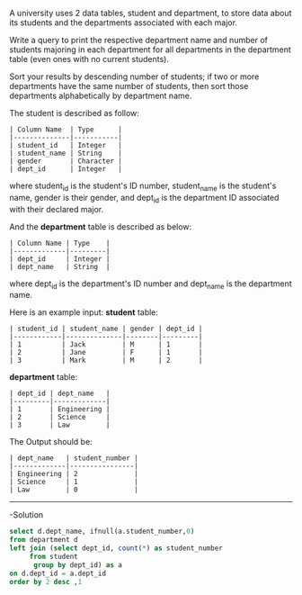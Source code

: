 A university uses 2 data tables, student and department, to store data about its students and the departments associated with each major.

Write a query to print the respective department name and number of students majoring in each department for all departments in the department table (even ones with no current students).

Sort your results by descending number of students; if two or more departments have the same number of students, then sort those departments alphabetically by department name.

The student is described as follow:
#+BEGIN_EXAMPLE
| Column Name  | Type      |
|--------------|-----------|
| student_id   | Integer   |
| student_name | String    |
| gender       | Character |
| dept_id      | Integer   |
#+END_EXAMPLE

where student_id is the student's ID number, student_name is the student's name, gender is their gender, and dept_id is the department ID associated with their declared major.

And the *department* table is described as below:
#+BEGIN_EXAMPLE
| Column Name | Type    |
|-------------|---------|
| dept_id     | Integer |
| dept_name   | String  |
#+END_EXAMPLE

where dept_id is the department's ID number and dept_name is the department name.

Here is an example input:
*student* table:
#+BEGIN_EXAMPLE
| student_id | student_name | gender | dept_id |
|------------|--------------|--------|---------|
| 1          | Jack         | M      | 1       |
| 2          | Jane         | F      | 1       |
| 3          | Mark         | M      | 2       |
#+END_EXAMPLE

*department* table:
#+BEGIN_EXAMPLE
| dept_id | dept_name   |
|---------|-------------|
| 1       | Engineering |
| 2       | Science     |
| 3       | Law         |
#+END_EXAMPLE

The Output should be:
#+BEGIN_EXAMPLE
| dept_name   | student_number |
|-------------|----------------|
| Engineering | 2              |
| Science     | 1              |
| Law         | 0              |
#+END_EXAMPLE
---------------------------------------------------------------------
-Solution

#+BEGIN_SRC SQL
select d.dept_name, ifnull(a.student_number,0)
from department d
left join (select dept_id, count(*) as student_number
     from student 
      group by dept_id) as a
on d.dept_id = a.dept_id
order by 2 desc ,1
#+END_SRC
